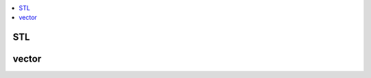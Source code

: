 
.. contents::
   :local:
   :depth: 3

STL
===============================================================================

vector
===============================================================================

.. code:: c++
